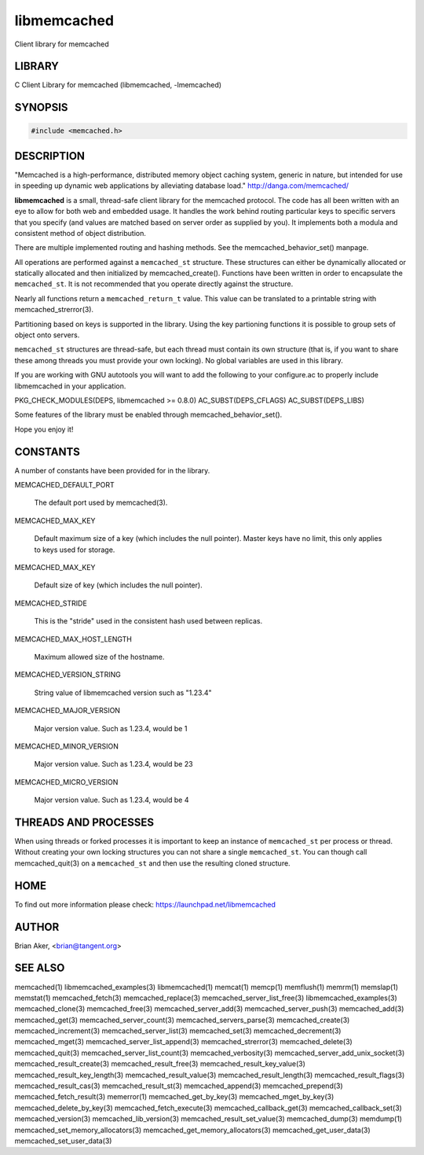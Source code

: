 .. highlight:: perl


libmemcached
************


Client library for memcached


*******
LIBRARY
*******


C Client Library for memcached (libmemcached, -lmemcached)


********
SYNOPSIS
********



.. code-block:: perl

   #include <memcached.h>



***********
DESCRIPTION
***********


"Memcached is a high-performance, distributed memory object caching
system, generic in nature, but intended for use in speeding up dynamic web
applications by alleviating database load." `http://danga.com/memcached/ <http://danga.com/memcached/>`_

\ **libmemcached**\  is a small, thread-safe client library for the
memcached protocol. The code has all been written with an eye to allow
for both web and embedded usage. It handles the work behind routing
particular keys to specific servers that you specify (and values are
matched based on server order as supplied by you). It implements both
a modula and consistent method of object distribution.

There are multiple implemented routing and hashing methods. See the
memcached_behavior_set() manpage.

All operations are performed against a \ ``memcached_st``\  structure.
These structures can either be dynamically allocated or statically
allocated and then initialized by memcached_create(). Functions have been
written in order to encapsulate the \ ``memcached_st``\ . It is not
recommended that you operate directly against the structure.

Nearly all functions return a \ ``memcached_return_t``\  value.
This value can be translated to a printable string with memcached_strerror(3).

Partitioning based on keys is supported in the library. Using the key partioning 
functions it is possible to group sets of object onto servers.

\ ``memcached_st``\  structures are thread-safe, but each thread must
contain its own structure (that is, if you want to share these among
threads you must provide your own locking). No global variables are
used in this library.

If you are working with GNU autotools you will want to add the following to
your configure.ac to properly include libmemcached in your application.

PKG_CHECK_MODULES(DEPS, libmemcached >= 0.8.0)
AC_SUBST(DEPS_CFLAGS)
AC_SUBST(DEPS_LIBS)

Some features of the library must be enabled through memcached_behavior_set().

Hope you enjoy it!


*********
CONSTANTS
*********


A number of constants have been provided for in the library.


MEMCACHED_DEFAULT_PORT
 
 The default port used by memcached(3).
 


MEMCACHED_MAX_KEY
 
 Default maximum size of a key (which includes the null pointer). Master keys
 have no limit, this only applies to keys used for storage.
 


MEMCACHED_MAX_KEY
 
 Default size of key (which includes the null pointer).
 


MEMCACHED_STRIDE
 
 This is the "stride" used in the consistent hash used between replicas.
 


MEMCACHED_MAX_HOST_LENGTH
 
 Maximum allowed size of the hostname.
 


MEMCACHED_VERSION_STRING
 
 String value of libmemcached version such as "1.23.4"
 


MEMCACHED_MAJOR_VERSION
 
 Major version value. Such as 1.23.4, would be 1
 


MEMCACHED_MINOR_VERSION
 
 Major version value. Such as 1.23.4, would be 23
 


MEMCACHED_MICRO_VERSION
 
 Major version value. Such as 1.23.4, would be 4
 



*********************
THREADS AND PROCESSES
*********************


When using threads or forked processes it is important to keep an instance
of \ ``memcached_st``\  per process or thread. Without creating your own locking
structures you can not share a single \ ``memcached_st``\ . You can though call
memcached_quit(3) on a \ ``memcached_st``\  and then use the resulting cloned
structure.


****
HOME
****


To find out more information please check:
`https://launchpad.net/libmemcached <https://launchpad.net/libmemcached>`_


******
AUTHOR
******


Brian Aker, <brian@tangent.org>


********
SEE ALSO
********


memcached(1) libmemcached_examples(3) libmemcached(1) memcat(1) memcp(1) memflush(1) memrm(1) memslap(1) memstat(1) memcached_fetch(3) memcached_replace(3) memcached_server_list_free(3) libmemcached_examples(3) memcached_clone(3) memcached_free(3) memcached_server_add(3) memcached_server_push(3) memcached_add(3) memcached_get(3) memcached_server_count(3) memcached_servers_parse(3) memcached_create(3) memcached_increment(3) memcached_server_list(3) memcached_set(3) memcached_decrement(3) memcached_mget(3) memcached_server_list_append(3) memcached_strerror(3) memcached_delete(3) memcached_quit(3) memcached_server_list_count(3) memcached_verbosity(3) memcached_server_add_unix_socket(3) memcached_result_create(3)  memcached_result_free(3)  memcached_result_key_value(3)  memcached_result_key_length(3)  memcached_result_value(3)  memcached_result_length(3)  memcached_result_flags(3)  memcached_result_cas(3) memcached_result_st(3) memcached_append(3) memcached_prepend(3) memcached_fetch_result(3) memerror(1) memcached_get_by_key(3) memcached_mget_by_key(3) memcached_delete_by_key(3) memcached_fetch_execute(3) memcached_callback_get(3) memcached_callback_set(3) memcached_version(3) memcached_lib_version(3) memcached_result_set_value(3) memcached_dump(3) memdump(1) memcached_set_memory_allocators(3) memcached_get_memory_allocators(3) memcached_get_user_data(3) memcached_set_user_data(3)

